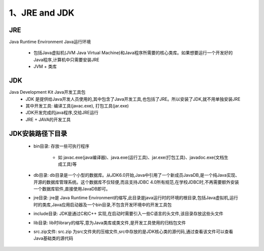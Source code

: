 ===========================================
1、JRE and JDK
===========================================


JRE
=================

Java Runtime Environment Java运行环境

 - 包括Java虚拟机(JVM Java Virtual Machine)和Java程序所需要的核心类库。如果想要运行一个开发好的Java程序,计算机中只需要安装JRE

 - JVM + 类库

JDK
======================

Java Development Kit Java开发工具包
 - JDK 是提供给Java开发人员使用的,其中包含了Java开发工具,也包括了JRE。所以安装了JDK,就不用单独安装JRE
 - 其中开发工具: 编译工具(javac.exe), 打包工具(jar.exe)
 - JDK开发完成的java程序,交给JRE运行
 - JRE + JAVA的开发工具

JDK安装路径下目录
======================

 - bin目录: 存放一些可执行程序
 
    - 如 javac.exe(java编译器)、java.exe(运行工具)、jar.exe(打包工具)、javadoc.exe(文档生成工具)等
 - db目录: db目录是一个小型的数据库。从JDK6.0开始,Java中引用了一个新成员JavaDB,是一个纯Java实现、开源的数据库管理系统。这个数据库不仅轻便,而且支持JDBC 4.0所有规范,在学校JDBC时,不再需要额外安装一个数据库软件,直接使用JavaDB即可。
 - jre目录: jre是 Java Runtime Environment的缩写,此目录是java运行时的环境的根目录,包括Java虚拟机,运行时的类库,Java应用启动器及一个bin目录,不包含开发环境中的开发工具包
 - include目录: JDK是通过C和C++ 实现,在启动时需要引入一些C语言的头文件,该目录存放这些头文件
 - lib目录: lib时library的缩写,意为Java类库或类文件,是开发工具使用的归档包文件
 - src.zip文件: src.zip 为src文件夹的压缩文件,src中存放的是JDK核心类的源代码,通过查看该文件可以查看Java基础类的源代码








